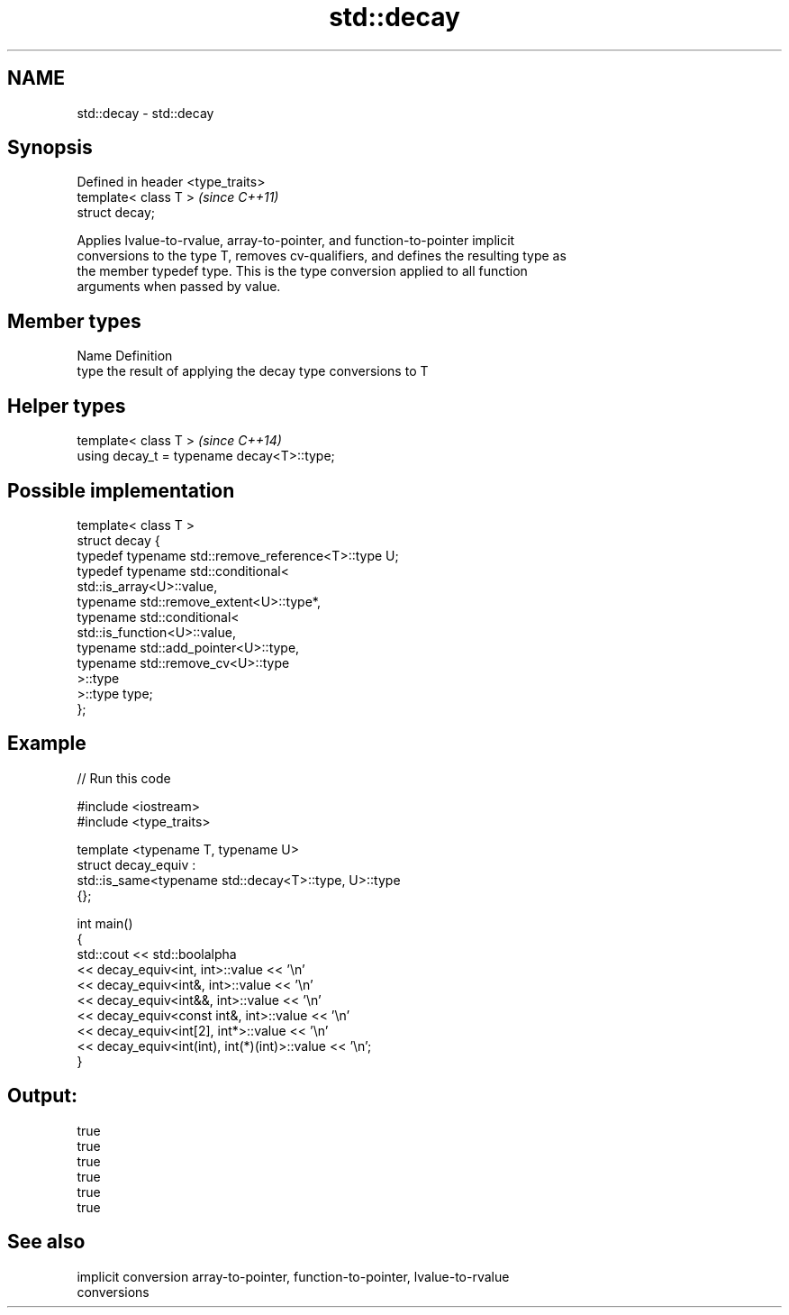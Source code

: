 .TH std::decay 3 "Nov 25 2015" "2.0 | http://cppreference.com" "C++ Standard Libary"
.SH NAME
std::decay \- std::decay

.SH Synopsis
   Defined in header <type_traits>
   template< class T >              \fI(since C++11)\fP
   struct decay;

   Applies lvalue-to-rvalue, array-to-pointer, and function-to-pointer implicit
   conversions to the type T, removes cv-qualifiers, and defines the resulting type as
   the member typedef type. This is the type conversion applied to all function
   arguments when passed by value.

.SH Member types

   Name Definition
   type the result of applying the decay type conversions to T

.SH Helper types

   template< class T >                       \fI(since C++14)\fP
   using decay_t = typename decay<T>::type;

.SH Possible implementation

   template< class T >
   struct decay {
       typedef typename std::remove_reference<T>::type U;
       typedef typename std::conditional<
           std::is_array<U>::value,
           typename std::remove_extent<U>::type*,
           typename std::conditional<
               std::is_function<U>::value,
               typename std::add_pointer<U>::type,
               typename std::remove_cv<U>::type
           >::type
       >::type type;
   };

.SH Example

   
// Run this code

 #include <iostream>
 #include <type_traits>
  
 template <typename T, typename U>
 struct decay_equiv :
     std::is_same<typename std::decay<T>::type, U>::type
 {};
  
 int main()
 {
     std::cout << std::boolalpha
               << decay_equiv<int, int>::value << '\\n'
               << decay_equiv<int&, int>::value << '\\n'
               << decay_equiv<int&&, int>::value << '\\n'
               << decay_equiv<const int&, int>::value << '\\n'
               << decay_equiv<int[2], int*>::value << '\\n'
               << decay_equiv<int(int), int(*)(int)>::value << '\\n';
 }

.SH Output:

 true
 true
 true
 true
 true
 true

.SH See also

   implicit conversion array-to-pointer, function-to-pointer, lvalue-to-rvalue
                       conversions
